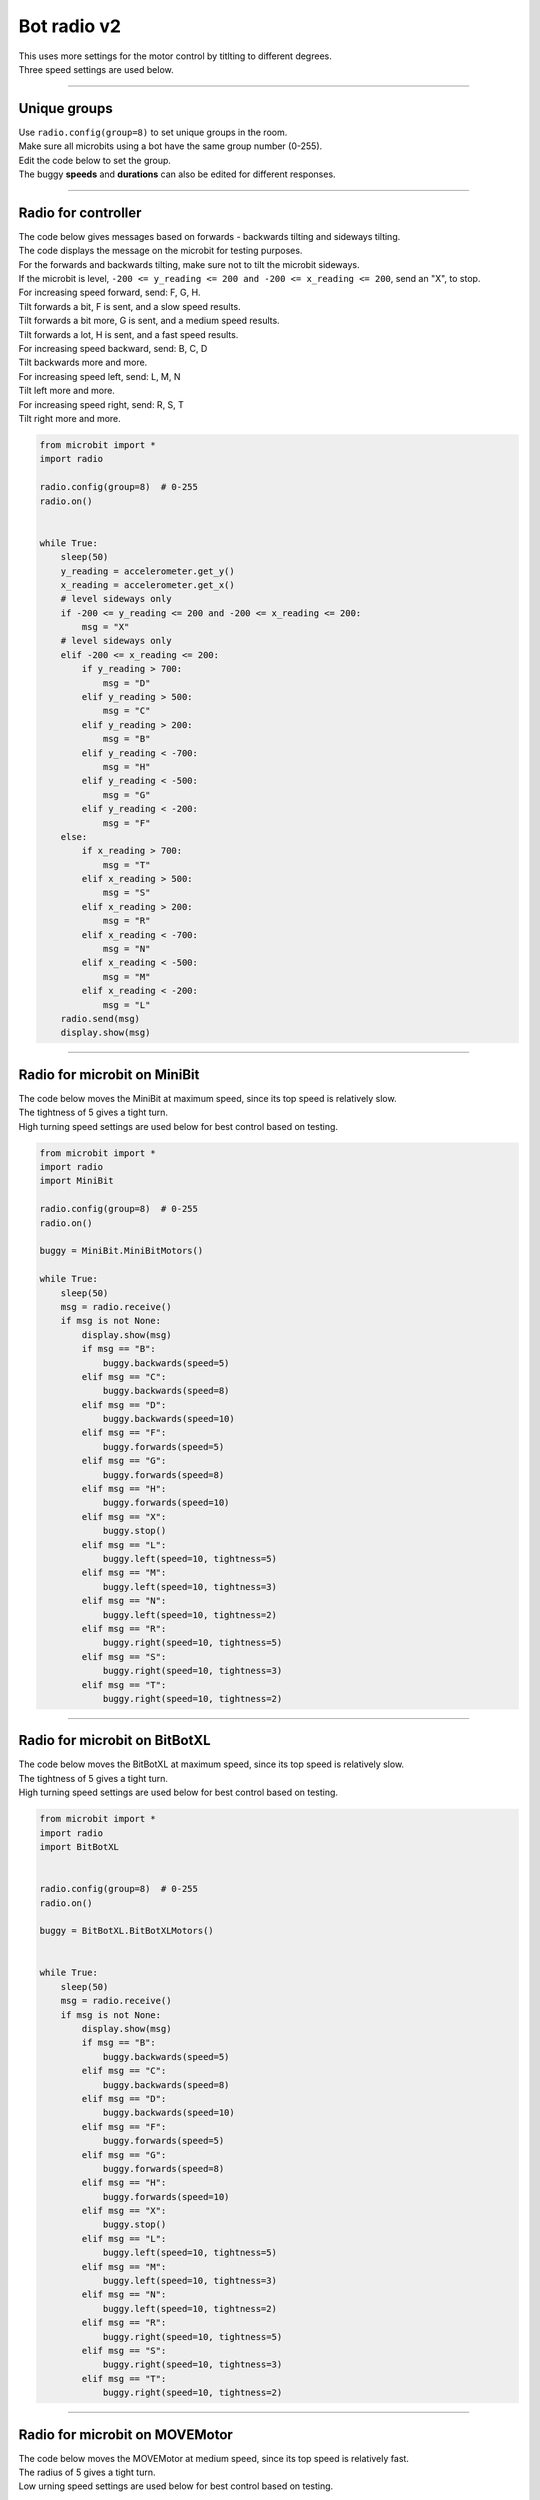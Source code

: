 ====================================================
Bot radio v2
====================================================

| This uses more settings for the motor control by titlting to different degrees.
| Three speed settings are used below.

----

Unique groups
----------------------

| Use ``radio.config(group=8)`` to set unique groups in the room.
| Make sure all microbits using a bot have the same group number (0-255).
| Edit the code below to set the group.
| The buggy **speeds** and **durations** can also be edited for different responses.

----

Radio for controller
----------------------

| The code below gives messages based on forwards - backwards tilting and sideways tilting.
| The code displays the message on the microbit for testing purposes.
| For the forwards and backwards tilting, make sure not to tilt the microbit sideways.

| If the microbit is level, ``-200 <= y_reading <= 200 and -200 <= x_reading <= 200``, send an "X", to stop.

| For increasing speed forward, send: F, G, H. 
| Tilt forwards a bit, F is sent, and a slow speed results.
| Tilt forwards a bit more, G is sent, and a medium speed results.
| Tilt forwards a lot, H is sent, and a fast speed results.

| For increasing speed backward, send: B, C, D
| Tilt backwards more and more.

| For increasing speed left, send: L, M, N
| Tilt left more and more.

| For increasing speed right, send: R, S, T
| Tilt right more and more.


.. code-block:: python

    from microbit import *
    import radio

    radio.config(group=8)  # 0-255
    radio.on()


    while True:
        sleep(50)
        y_reading = accelerometer.get_y()
        x_reading = accelerometer.get_x()
        # level sideways only
        if -200 <= y_reading <= 200 and -200 <= x_reading <= 200:
            msg = "X"
        # level sideways only
        elif -200 <= x_reading <= 200:
            if y_reading > 700:
                msg = "D"
            elif y_reading > 500:
                msg = "C"
            elif y_reading > 200:
                msg = "B"
            elif y_reading < -700:
                msg = "H"
            elif y_reading < -500:
                msg = "G"
            elif y_reading < -200:
                msg = "F"
        else:
            if x_reading > 700:
                msg = "T"
            elif x_reading > 500:
                msg = "S"
            elif x_reading > 200:
                msg = "R"
            elif x_reading < -700:
                msg = "N"
            elif x_reading < -500:
                msg = "M"
            elif x_reading < -200:
                msg = "L"
        radio.send(msg)
        display.show(msg)
----

Radio for microbit on MiniBit
--------------------------------------

| The code below moves the MiniBit at maximum speed, since its top speed is relatively slow.
| The tightness of 5 gives a tight turn.
| High turning speed settings are used below for best control based on testing.

.. code-block:: python

    from microbit import *
    import radio
    import MiniBit

    radio.config(group=8)  # 0-255
    radio.on()

    buggy = MiniBit.MiniBitMotors()

    while True:
        sleep(50)
        msg = radio.receive()
        if msg is not None:
            display.show(msg)
            if msg == "B":
                buggy.backwards(speed=5)
            elif msg == "C":
                buggy.backwards(speed=8)
            elif msg == "D":
                buggy.backwards(speed=10)
            elif msg == "F":
                buggy.forwards(speed=5)
            elif msg == "G":
                buggy.forwards(speed=8)
            elif msg == "H":
                buggy.forwards(speed=10)
            elif msg == "X":
                buggy.stop()
            elif msg == "L":
                buggy.left(speed=10, tightness=5)
            elif msg == "M":
                buggy.left(speed=10, tightness=3)
            elif msg == "N":
                buggy.left(speed=10, tightness=2)
            elif msg == "R":
                buggy.right(speed=10, tightness=5)
            elif msg == "S":
                buggy.right(speed=10, tightness=3)
            elif msg == "T":
                buggy.right(speed=10, tightness=2)


----

Radio for microbit on BitBotXL
--------------------------------------

| The code below moves the BitBotXL at maximum speed, since its top speed is relatively slow.
| The tightness of 5 gives a tight turn.
| High turning speed settings are used below for best control based on testing.

.. code-block:: python

    from microbit import *
    import radio
    import BitBotXL


    radio.config(group=8)  # 0-255
    radio.on()

    buggy = BitBotXL.BitBotXLMotors()


    while True:
        sleep(50)
        msg = radio.receive()
        if msg is not None:
            display.show(msg)
            if msg == "B":
                buggy.backwards(speed=5)
            elif msg == "C":
                buggy.backwards(speed=8)
            elif msg == "D":
                buggy.backwards(speed=10)
            elif msg == "F":
                buggy.forwards(speed=5)
            elif msg == "G":
                buggy.forwards(speed=8)
            elif msg == "H":
                buggy.forwards(speed=10)
            elif msg == "X":
                buggy.stop()
            elif msg == "L":
                buggy.left(speed=10, tightness=5)
            elif msg == "M":
                buggy.left(speed=10, tightness=3)
            elif msg == "N":
                buggy.left(speed=10, tightness=2)
            elif msg == "R":
                buggy.right(speed=10, tightness=5)
            elif msg == "S":
                buggy.right(speed=10, tightness=3)
            elif msg == "T":
                buggy.right(speed=10, tightness=2)

----

Radio for microbit on MOVEMotor
--------------------------------

| The code below moves the MOVEMotor at medium speed, since its top speed is relatively fast.
| The radius of 5 gives a tight turn.
| Low urning speed settings are used below for best control based on testing.


.. code-block:: python

    from microbit import *
    import radio
    import MOVEMotor


    radio.config(group=8)  # 0-255
    radio.on()

    buggy = MOVEMotor.MOVEMotorMotors()

    while True:
        sleep(50)
        msg = radio.receive()
        if msg is not None:
            display.show(msg)
            if msg == "B":
                buggy.backwards(speed=5)
            elif msg == "C":
                buggy.backwards(speed=8)
            elif msg == "D":
                buggy.backwards(speed=10)
            elif msg == "F":
                buggy.forwards(speed=5)
            elif msg == "G":
                buggy.forwards(speed=8)
            elif msg == "H":
                buggy.forwards(speed=10)
            elif msg == "X":
                buggy.stop()
            elif msg == "L":
                buggy.left(speed=2, radius=5)
            elif msg == "M":
                buggy.left(speed=3, radius=15)
            elif msg == "N":
                buggy.left(speed=4, radius=25)
            elif msg == "R":
                buggy.right(speed=2, radius=5)
            elif msg == "S":
                buggy.right(speed=3, radius=15)
            elif msg == "T":
                buggy.right(speed=4, radius=25)
            


----

Radio Racing
----------------------------

.. admonition:: Tasks

    #. Create an obstacle course and race another bot using radio controls.
    #. Modify the speed settings to suit the obstacle course.
    #. Add a variable to keep track of the last msg sent and only send a new msg if it is different to the last msg.



